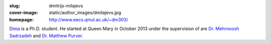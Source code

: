:slug: dmitrijs-milajevs
:cover-image: static/author_images/dmilajevs.jpg
:homepage: http://www.eecs.qmul.ac.uk/~dm303/

`Dima`__ is a Ph.D. student. He started at Queen Mary in October 2013 under the
supervision of are `Dr. Mehrnoosh Sadrzadeh`__ and `Dr. Matthew Purver`__.

__ http://www.eecs.qmul.ac.uk/~dm303/
__ http://www.eecs.qmul.ac.uk/people/view/33472/dr-mehrnoosh-sadrzadeh
__ http://www.eecs.qmul.ac.uk/~mpurver/
